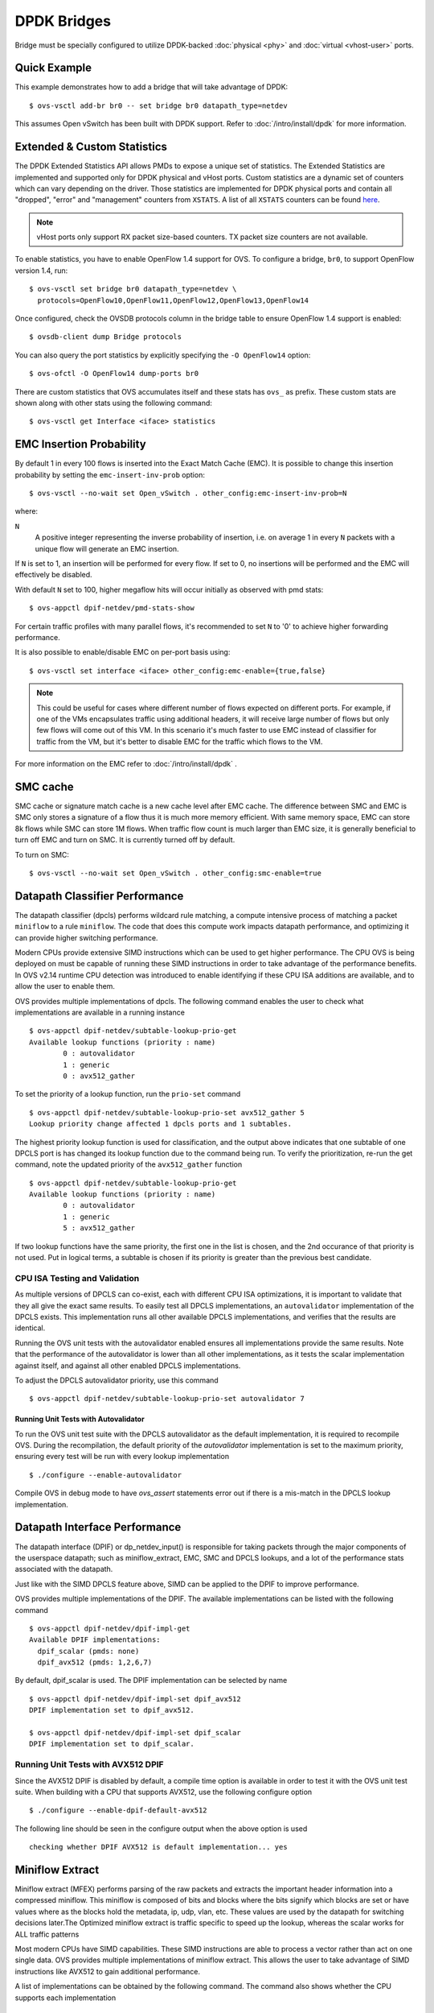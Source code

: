 ..
      Licensed under the Apache License, Version 2.0 (the "License"); you may
      not use this file except in compliance with the License. You may obtain
      a copy of the License at

          http://www.apache.org/licenses/LICENSE-2.0

      Unless required by applicable law or agreed to in writing, software
      distributed under the License is distributed on an "AS IS" BASIS, WITHOUT
      WARRANTIES OR CONDITIONS OF ANY KIND, either express or implied. See the
      License for the specific language governing permissions and limitations
      under the License.

      Convention for heading levels in Open vSwitch documentation:

      =======  Heading 0 (reserved for the title in a document)
      -------  Heading 1
      ~~~~~~~  Heading 2
      +++++++  Heading 3
      '''''''  Heading 4

      Avoid deeper levels because they do not render well.

============
DPDK Bridges
============

Bridge must be specially configured to utilize DPDK-backed
:doc:`physical <phy>` and :doc:`virtual <vhost-user>` ports.

Quick Example
-------------

This example demonstrates how to add a bridge that will take advantage
of DPDK::

    $ ovs-vsctl add-br br0 -- set bridge br0 datapath_type=netdev

This assumes Open vSwitch has been built with DPDK support. Refer to
:doc:`/intro/install/dpdk` for more information.

.. _extended-statistics:

Extended & Custom Statistics
----------------------------

The DPDK Extended Statistics API allows PMDs to expose a unique set of
statistics.  The Extended Statistics are implemented and supported only for
DPDK physical and vHost ports. Custom statistics are a dynamic set of counters
which can vary depending on the driver. Those statistics are implemented for
DPDK physical ports and contain all "dropped", "error" and "management"
counters from ``XSTATS``.  A list of all ``XSTATS`` counters can be found
`here`__.

__ https://wiki.opnfv.org/display/fastpath/Collectd+Metrics+and+Events

.. note::

    vHost ports only support RX packet size-based counters. TX packet size
    counters are not available.

To enable statistics, you have to enable OpenFlow 1.4 support for OVS. To
configure a bridge, ``br0``, to support OpenFlow version 1.4, run::

    $ ovs-vsctl set bridge br0 datapath_type=netdev \
      protocols=OpenFlow10,OpenFlow11,OpenFlow12,OpenFlow13,OpenFlow14

Once configured, check the OVSDB protocols column in the bridge table to ensure
OpenFlow 1.4 support is enabled::

    $ ovsdb-client dump Bridge protocols

You can also query the port statistics by explicitly specifying the ``-O
OpenFlow14`` option::

    $ ovs-ofctl -O OpenFlow14 dump-ports br0

There are custom statistics that OVS accumulates itself and these stats has
``ovs_`` as prefix. These custom stats are shown along with other stats
using the following command::

    $ ovs-vsctl get Interface <iface> statistics

EMC Insertion Probability
-------------------------

By default 1 in every 100 flows is inserted into the Exact Match Cache (EMC).
It is possible to change this insertion probability by setting the
``emc-insert-inv-prob`` option::

    $ ovs-vsctl --no-wait set Open_vSwitch . other_config:emc-insert-inv-prob=N

where:

``N``
  A positive integer representing the inverse probability of insertion, i.e. on
  average 1 in every ``N`` packets with a unique flow will generate an EMC
  insertion.

If ``N`` is set to 1, an insertion will be performed for every flow. If set to
0, no insertions will be performed and the EMC will effectively be disabled.

With default ``N`` set to 100, higher megaflow hits will occur initially as
observed with pmd stats::

    $ ovs-appctl dpif-netdev/pmd-stats-show

For certain traffic profiles with many parallel flows, it's recommended to set
``N`` to '0' to achieve higher forwarding performance.

It is also possible to enable/disable EMC on per-port basis using::

    $ ovs-vsctl set interface <iface> other_config:emc-enable={true,false}

.. note::

   This could be useful for cases where different number of flows expected on
   different ports. For example, if one of the VMs encapsulates traffic using
   additional headers, it will receive large number of flows but only few flows
   will come out of this VM. In this scenario it's much faster to use EMC
   instead of classifier for traffic from the VM, but it's better to disable
   EMC for the traffic which flows to the VM.

For more information on the EMC refer to :doc:`/intro/install/dpdk` .


SMC cache
---------

SMC cache or signature match cache is a new cache level after EMC cache.
The difference between SMC and EMC is SMC only stores a signature of a flow
thus it is much more memory efficient. With same memory space, EMC can store 8k
flows while SMC can store 1M flows. When traffic flow count is much larger than
EMC size, it is generally beneficial to turn off EMC and turn on SMC. It is
currently turned off by default.

To turn on SMC::

    $ ovs-vsctl --no-wait set Open_vSwitch . other_config:smc-enable=true

Datapath Classifier Performance
-------------------------------

The datapath classifier (dpcls) performs wildcard rule matching, a compute
intensive process of matching a packet ``miniflow`` to a rule ``miniflow``. The
code that does this compute work impacts datapath performance, and optimizing
it can provide higher switching performance.

Modern CPUs provide extensive SIMD instructions which can be used to get higher
performance. The CPU OVS is being deployed on must be capable of running these
SIMD instructions in order to take advantage of the performance benefits.
In OVS v2.14 runtime CPU detection was introduced to enable identifying if
these CPU ISA additions are available, and to allow the user to enable them.

OVS provides multiple implementations of dpcls. The following command enables
the user to check what implementations are available in a running instance ::

    $ ovs-appctl dpif-netdev/subtable-lookup-prio-get
    Available lookup functions (priority : name)
            0 : autovalidator
            1 : generic
            0 : avx512_gather

To set the priority of a lookup function, run the ``prio-set`` command ::

    $ ovs-appctl dpif-netdev/subtable-lookup-prio-set avx512_gather 5
    Lookup priority change affected 1 dpcls ports and 1 subtables.

The highest priority lookup function is used for classification, and the output
above indicates that one subtable of one DPCLS port is has changed its lookup
function due to the command being run. To verify the prioritization, re-run the
get command, note the updated priority of the ``avx512_gather`` function ::

    $ ovs-appctl dpif-netdev/subtable-lookup-prio-get
    Available lookup functions (priority : name)
            0 : autovalidator
            1 : generic
            5 : avx512_gather

If two lookup functions have the same priority, the first one in the list is
chosen, and the 2nd occurance of that priority is not used. Put in logical
terms, a subtable is chosen if its priority is greater than the previous
best candidate.

CPU ISA Testing and Validation
~~~~~~~~~~~~~~~~~~~~~~~~~~~~~~

As multiple versions of DPCLS can co-exist, each with different CPU ISA
optimizations, it is important to validate that they all give the exact same
results. To easily test all DPCLS implementations, an ``autovalidator``
implementation of the DPCLS exists. This implementation runs all other
available DPCLS implementations, and verifies that the results are identical.

Running the OVS unit tests with the autovalidator enabled ensures all
implementations provide the same results. Note that the performance of the
autovalidator is lower than all other implementations, as it tests the scalar
implementation against itself, and against all other enabled DPCLS
implementations.

To adjust the DPCLS autovalidator priority, use this command ::

    $ ovs-appctl dpif-netdev/subtable-lookup-prio-set autovalidator 7

Running Unit Tests with Autovalidator
+++++++++++++++++++++++++++++++++++++

To run the OVS unit test suite with the DPCLS autovalidator as the default
implementation, it is required to recompile OVS. During the recompilation,
the default priority of the `autovalidator` implementation is set to the
maximum priority, ensuring every test will be run with every lookup
implementation ::

    $ ./configure --enable-autovalidator

Compile OVS in debug mode to have `ovs_assert` statements error out if
there is a mis-match in the DPCLS lookup implementation.

Datapath Interface Performance
------------------------------

The datapath interface (DPIF) or dp_netdev_input() is responsible for taking
packets through the major components of the userspace datapath; such as
miniflow_extract, EMC, SMC and DPCLS lookups, and a lot of the performance
stats associated with the datapath.

Just like with the SIMD DPCLS feature above, SIMD can be applied to the DPIF to
improve performance.

OVS provides multiple implementations of the DPIF. The available
implementations can be listed with the following command ::

    $ ovs-appctl dpif-netdev/dpif-impl-get
    Available DPIF implementations:
      dpif_scalar (pmds: none)
      dpif_avx512 (pmds: 1,2,6,7)

By default, dpif_scalar is used. The DPIF implementation can be selected by
name ::

    $ ovs-appctl dpif-netdev/dpif-impl-set dpif_avx512
    DPIF implementation set to dpif_avx512.

    $ ovs-appctl dpif-netdev/dpif-impl-set dpif_scalar
    DPIF implementation set to dpif_scalar.

Running Unit Tests with AVX512 DPIF
~~~~~~~~~~~~~~~~~~~~~~~~~~~~~~~~~~~

Since the AVX512 DPIF is disabled by default, a compile time option is
available in order to test it with the OVS unit test suite. When building with
a CPU that supports AVX512, use the following configure option ::

    $ ./configure --enable-dpif-default-avx512

The following line should be seen in the configure output when the above option
is used ::

    checking whether DPIF AVX512 is default implementation... yes

Miniflow Extract
----------------

Miniflow extract (MFEX) performs parsing of the raw packets and extracts the
important header information into a compressed miniflow. This miniflow is
composed of bits and blocks where the bits signify which blocks are set or
have values where as the blocks hold the metadata, ip, udp, vlan, etc. These
values are used by the datapath for switching decisions later.The Optimized
miniflow extract is traffic specific to speed up the lookup, whereas the
scalar works for ALL traffic patterns

Most modern CPUs have SIMD capabilities. These SIMD instructions are able
to process a vector rather than act on one single data. OVS provides multiple
implementations of miniflow extract. This allows the user to take advantage
of SIMD instructions like AVX512 to gain additional performance.

A list of implementations can be obtained by the following command. The
command also shows whether the CPU supports each implementation ::

    $ ovs-appctl dpif-netdev/miniflow-parser-get
        Available Optimized Miniflow Extracts:
            autovalidator (available: True, pmds: none)
            scalar (available: True, pmds: 1,15)
            study (available: True, pmds: none)

An implementation can be selected manually by the following command ::

    $ ovs-appctl dpif-netdev/miniflow-parser-set study

Also user can select the study implementation which studies the traffic for
a specific number of packets by applying all available implementaions of
miniflow extract and than chooses the one with most optimal result for that
traffic pattern.

Miniflow Extract Validation
~~~~~~~~~~~~~~~~~~~~~~~~~~~

As multiple versions of miniflow extract can co-exist, each with different
CPU ISA optimizations, it is important to validate that they all give the
exact same results. To easily test all miniflow implementations, an
``autovalidator`` implementation of the miniflow exists. This implementation
runs all other available miniflow extract implementations, and verifies that
the results are identical.

Running the OVS unit tests with the autovalidator enabled ensures all
implementations provide the same results.

To set the Miniflow autovalidator, use this command ::

    $ ovs-appctl dpif-netdev/miniflow-parser-set autovalidator
